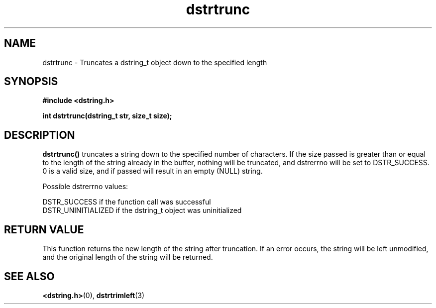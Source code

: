 .TH "dstrtrunc" 3 "18 July 2007" "dstrtrunc" "Dstring Library"

.SH NAME
dstrtrunc - Truncates a dstring_t object down to the specified length

.SH SYNOPSIS
.B "#include <dstring.h>"
.br

.B "int dstrtrunc(dstring_t str, size_t size);"
.br

.SH DESCRIPTION

.B "dstrtrunc()"
truncates a string down to the specified number of characters.  If the size \
passed is greater than or equal to the length of the string already in the \
buffer, nothing will be truncated, and dstrerrno will be set to DSTR_SUCCESS. \
0 is a valid size, and if passed will result in an empty (NULL) string.

Possible dstrerrno values:

DSTR_SUCCESS if the function call was successful
.br
DSTR_UNINITIALIZED if the dstring_t object was uninitialized

.SH RETURN VALUE

This function returns the new length of the string after truncation.  If an \
error occurs, the string will be left unmodified, and the original length \
of the string will be returned.

.SH SEE ALSO
.BR <dstring.h> (0),
.BR dstrtrimleft (3)
